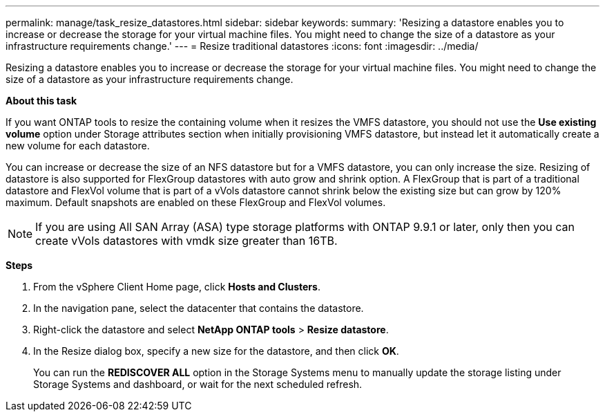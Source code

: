 ---
permalink: manage/task_resize_datastores.html
sidebar: sidebar
keywords:
summary: 'Resizing a datastore enables you to increase or decrease the storage for your virtual machine files. You might need to change the size of a datastore as your infrastructure requirements change.'
---
= Resize traditional datastores
:icons: font
:imagesdir: ../media/

[.lead]
Resizing a datastore enables you to increase or decrease the storage for your virtual machine files. You might need to change the size of a datastore as your infrastructure requirements change.

*About this task*

If you want ONTAP tools to resize the containing volume when it resizes the VMFS datastore, you should not use the *Use existing volume* option under Storage attributes section when initially provisioning VMFS datastore, but instead let it automatically create a new volume for each datastore.

You can increase or decrease the size of an NFS datastore but for a VMFS datastore, you can only increase the size. Resizing of datastore is also supported for FlexGroup datastores with auto grow and shrink option. A FlexGroup that is part of a traditional datastore and FlexVol volume that is part of a vVols datastore cannot shrink below the existing size but can grow by 120% maximum. Default snapshots are enabled on these FlexGroup and FlexVol volumes.

NOTE: If you are using All SAN Array (ASA) type storage platforms with ONTAP 9.9.1 or later, only then you can create vVols datastores with vmdk size greater than 16TB.

*Steps*

. From the vSphere Client Home page, click *Hosts and Clusters*.
. In the navigation pane, select the datacenter that contains the datastore.
. Right-click the datastore and select *NetApp ONTAP tools* > *Resize datastore*.
. In the Resize dialog box, specify a new size for the datastore, and then click *OK*.
+
You can run the *REDISCOVER ALL* option in the Storage Systems menu to manually update the storage listing under Storage Systems and dashboard, or wait for the next scheduled refresh.
